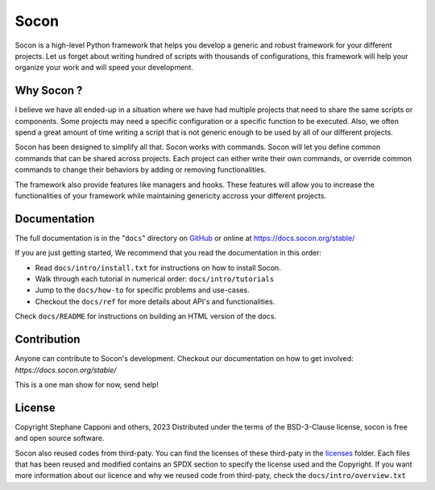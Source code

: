 =====
Socon
=====

.. image:: https://img.shields.io/badge/code%20style-black-000000.svg
    :target: https://github.com/psf/black

Socon is a high-level Python framework that helps you develop a generic and
robust framework for your different projects. Let us forget about
writing hundred of scripts with thousands of configurations, this framework
will help your organize your work and will speed your development.

Why Socon ?
===========

I believe we have all ended-up in a situation where we have had multiple
projects that need to share the same scripts or components. Some projects may need a
specific configuration or a specific function to be executed. Also, we often
spend a great amount of time writing a script that is not generic enough to be used by
all of our different projects.

Socon has been designed to simplify all that. Socon works with commands.
Socon will let you define common commands that can be shared across projects.
Each project can either write their own commands, or override common commands
to change their behaviors by adding or removing functionalities.

The framework also provide features like managers and hooks. These features will
allow you to increase the functionalities of your framework while maintaining
genericity accross your different projects.

Documentation
=============

The full documentation is in the "``docs``" directory on `GitHub`_ or online at
https://docs.socon.org/stable/

If you are just getting started, We recommend that you read the documentation in this
order:

* Read ``docs/intro/install.txt`` for instructions on how to install Socon.

* Walk through each tutorial in numerical order: ``docs/intro/tutorials``

* Jump to the ``docs/how-to`` for specific problems and use-cases.

* Checkout the ``docs/ref`` for more details about API's and functionalities.

Check ``docs/README`` for instructions on building an HTML version of the docs.

Contribution
============

Anyone can contribute to Socon's development. Checkout our documentation
on how to get involved: `https://docs.socon.org/stable/`

This is a one man show for now, send help!

License
=======

Copyright Stephane Capponi and others, 2023
Distributed under the terms of the BSD-3-Clause license, socon is free and
open source software.

Socon also reused codes from third-paty. You can find the licenses of these
third-paty in the `licenses`_ folder. Each files that has been reused and
modified contains an SPDX section to specify the license used and the Copyright.
If you want more information about our licence and why we reused code
from third-paty, check the ``docs/intro/overview.txt``

.. _licenses: https://github.com/socon-dev/socon/tree/master/licenses
.. _GitHub: https://github.com/socon-dev/socon/
